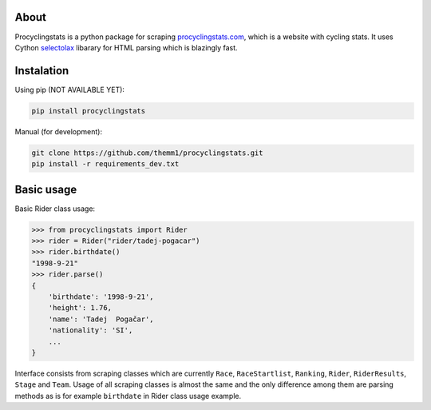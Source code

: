 About
-----

Procyclingstats is a python package for scraping procyclingstats.com_, which is
a website with cycling stats. It uses Cython selectolax_ libarary for HTML
parsing which is blazingly fast.

Instalation
-----------

Using pip (NOT AVAILABLE YET):

.. code-block:: text

    pip install procyclingstats

Manual (for development):

.. code-block:: text

    git clone https://github.com/themm1/procyclingstats.git
    pip install -r requirements_dev.txt

Basic usage
-----------

Basic Rider class usage:

>>> from procyclingstats import Rider
>>> rider = Rider("rider/tadej-pogacar")
>>> rider.birthdate()
"1998-9-21"
>>> rider.parse()
{
    'birthdate': '1998-9-21',
    'height': 1.76,
    'name': 'Tadej  Pogačar',
    'nationality': 'SI',
    ...
}

Interface consists from scraping classes which are currently ``Race``,
``RaceStartlist``, ``Ranking``, ``Rider``, ``RiderResults``, ``Stage`` and
``Team``. Usage of all scraping classes is almost the same and the only
difference among them are parsing methods as is for example ``birthdate`` in
Rider class usage example.

.. _procyclingstats.com: https://www.procyclingstats.com
.. _selectolax: https://github.com/rushter/selectolax


